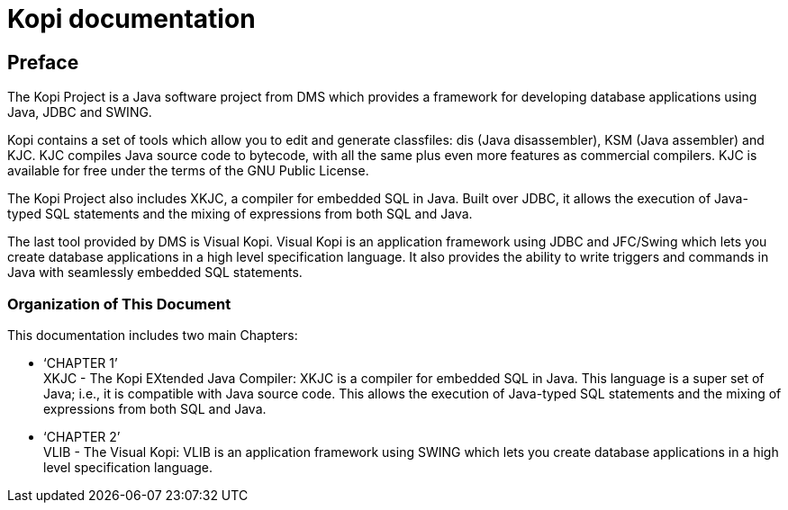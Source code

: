 // ----------------------------------------------------------------------
// Copyright (c) 2013-2014 kopiLeft Services SARL, Tunisia
// ----------------------------------------------------------------------
// All rights reserved.
// ----------------------------------------------------------------------
// $Id$
// ----------------------------------------------------------------------



= Kopi documentation
:doctype: book

[preface]
Preface
-------
The Kopi Project is a Java software project from DMS which provides a framework for developing database applications using Java, JDBC and SWING.

Kopi contains a set of tools which allow you to edit and generate classfiles: dis (Java disassembler), KSM (Java assembler) and KJC. KJC compiles Java source code to bytecode, with all the same plus even more features as commercial compilers. KJC is available for free under the terms of the GNU Public License.

The Kopi Project also includes XKJC, a compiler for embedded SQL in Java. Built over JDBC, it allows the execution of Java-typed SQL statements and the mixing of expressions from both SQL and Java.

The last tool provided by DMS is Visual Kopi. Visual Kopi is an application framework using JDBC and JFC/Swing which lets you create database applications in a high level specification language. It also provides the ability to write triggers and commands in Java with seamlessly embedded SQL statements. 

Organization of This Document
~~~~~~~~~~~~~~~~~~~~~~~~~~~~~
This documentation includes two main Chapters: +

* ‘CHAPTER 1’ +
XKJC - The Kopi EXtended Java Compiler: XKJC is a compiler for embedded SQL in Java. This language is a super set of Java; i.e., it is compatible with Java source code. This allows the execution of Java-typed SQL statements and the mixing of expressions from both SQL and Java.

* ‘CHAPTER 2’ +
VLIB - The Visual Kopi: VLIB is an application framework using SWING which lets you create database applications in a high level specification language. 


